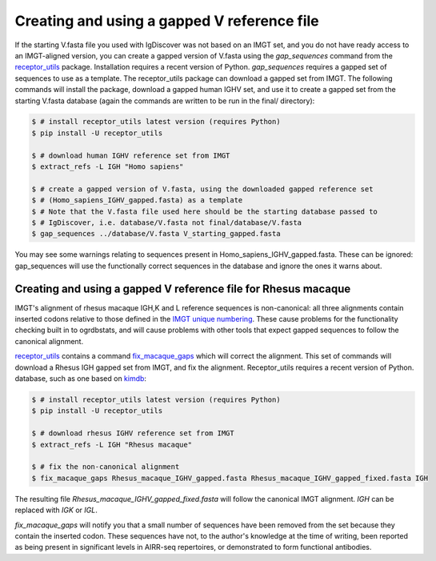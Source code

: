 .. _gapped_v:

Creating and using a gapped V reference file
============================================

If the starting V.fasta file you used with IgDiscover was not based on an IMGT set, and you do not have ready access to an IMGT-aligned version, you can create a
gapped version of V.fasta using the `gap_sequences` command from the `receptor_utils <https://williamdlees.github.io/receptor_utils/_build/html/fix_macaque_gaps.html>`_ package. 
Installation requires a recent version of Python. `gap_sequences` requires a gapped set of sequences to use as a template. The receptor_utils package 
can download a gapped set from IMGT. The following commands will install the package, download a gapped human IGHV set, and use it to create 
a gapped set from the starting V.fasta database (again the commands are written to be run in the final/ directory):

.. code-block:: bash

	$ # install receptor_utils latest version (requires Python)
	$ pip install -U receptor_utils
	
	$ # download human IGHV reference set from IMGT
	$ extract_refs -L IGH "Homo sapiens" 
	
	$ # create a gapped version of V.fasta, using the downloaded gapped reference set 
	$ # (Homo_sapiens_IGHV_gapped.fasta) as a template
	$ # Note that the V.fasta file used here should be the starting database passed to 
	$ # IgDiscover, i.e. database/V.fasta not final/database/V.fasta
	$ gap_sequences ../database/V.fasta V_starting_gapped.fasta
	
You may see some warnings relating to sequences present in Homo_sapiens_IGHV_gapped.fasta. These can be ignored: gap_sequences will use the
functionally correct sequences in the database and ignore the ones it warns about.


Creating and using a gapped V reference file for Rhesus macaque
---------------------------------------------------------------

IMGT's alignment of rhesus macaque IGH,K and L reference sequences is non-canonical: all three alignments contain inserted codons relative to those defined in the `IMGT unique 
numbering <https://www.imgt.org/IMGTScientificChart/Numbering/IMGTnumbering.html>`_. These cause problems for the functionality checking built in to ogrdbstats, and will cause 
problems with other tools that expect gapped sequences to follow the canonical alignment.

`receptor_utils <https://williamdlees.github.io/receptor_utils/_build/html/fix_macaque_gaps.html>`_ contains a command `fix_macaque_gaps <https://williamdlees.github.io/receptor_utils/_build/html/fix_macaque_gaps.html>`_ which will correct the alignment.
This set of commands will download a Rhesus IGH gapped set from IMGT, and fix the alignment. Receptor_utils requires a recent version of Python.
database, such as one based on `kimdb <http://kimdb.gkhlab.se/>`_:

.. code-block:: bash

	$ # install receptor_utils latest version (requires Python)
	$ pip install -U receptor_utils
	
	$ # download rhesus IGHV reference set from IMGT
	$ extract_refs -L IGH "Rhesus macaque"
	
	$ # fix the non-canonical alignment
	$ fix_macaque_gaps Rhesus_macaque_IGHV_gapped.fasta Rhesus_macaque_IGHV_gapped_fixed.fasta IGH
	
The resulting file `Rhesus_macaque_IGHV_gapped_fixed.fasta` will follow the canonical IMGT alignment. `IGH` can be replaced with `IGK` or `IGL`.

`fix_macaque_gaps` will notify you that a small number of sequences have been removed from the set because they contain the inserted codon. These sequences have not, to the author's knowledge at the time of writing, been
reported as being present in significant levels in AIRR-seq repertoires, or demonstrated to form functional antibodies. 